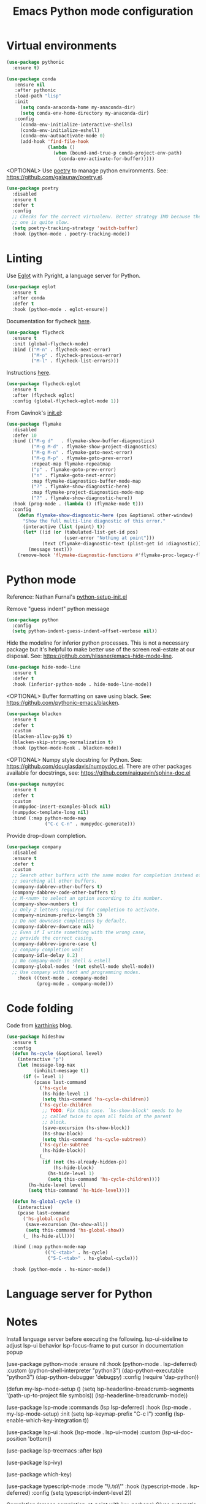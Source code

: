 #+TITLE: Emacs Python mode configuration
#+STARTUP: overview indent

* Virtual environments

#+begin_src emacs-lisp
  (use-package pythonic
    :ensure t)

  (use-package conda
     :ensure nil
     :after pythonic
     :load-path "lisp"
     :init
       (setq conda-anaconda-home my-anaconda-dir)
       (setq conda-env-home-directory my-anaconda-dir)
     :config
       (conda-env-initialize-interactive-shells)
       (conda-env-initialize-eshell)
       (conda-env-autoactivate-mode 0)
       (add-hook 'find-file-hook
                 (lambda ()
                   (when (bound-and-true-p conda-project-env-path)
                     (conda-env-activate-for-buffer)))))
#+end_src

<OPTIONAL> Use [[https://python-poetry.org/][poetry]] to manage python environments.
See: https://github.com/galaunay/poetry.el.
#+begin_src emacs-lisp
  (use-package poetry
    :disabled
    :ensure t
    :defer t
    :config
    ;; Checks for the correct virtualenv. Better strategy IMO because the default
    ;; one is quite slow.
    (setq poetry-tracking-strategy 'switch-buffer)
    :hook (python-mode . poetry-tracking-mode))
#+end_src

* Linting

Use [[https://github.com/joaotavora/eglot][Eglot]] with Pyright, a language server for Python.
#+begin_src emacs-lisp
  (use-package eglot
    :ensure t
    :after conda
    :defer t
    :hook (python-mode . eglot-ensure))
#+end_src

Documentation for flycheck [[https://www.flycheck.org][here]].
#+begin_src emacs-lisp
  (use-package flycheck
    :ensure t
    :init (global-flycheck-mode)
    :bind (("M-n" . flycheck-next-error)
           ("M-p" . flycheck-previous-error)
           ("M-l" . flycheck-list-errors)))
#+end_src

Instructions [[https://github.com/intramurz/flycheck-eglot][here]].
#+begin_src emacs-lisp
(use-package flycheck-eglot
  :ensure t
  :after (flycheck eglot)
  :config (global-flycheck-eglot-mode 1))
#+end_src
  
From Gavinok's [[https://github.com/Gavinok/emacs.d/blob/main/init.el][init.el]]:
#+begin_src emacs-lisp
  (use-package flymake
    :disabled
    :defer 10
    :bind (("M-g d"   . flymake-show-buffer-diagnostics)
           ("M-g M-d" . flymake-show-project-diagnostics)
           ("M-g M-n" . flymake-goto-next-error)
           ("M-g M-p" . flymake-goto-prev-error)
           :repeat-map flymake-repeatmap
           ("p" . flymake-goto-prev-error)
           ("n" . flymake-goto-next-error)
           :map flymake-diagnostics-buffer-mode-map
           ("?" . flymake-show-diagnostic-here)
           :map flymake-project-diagnostics-mode-map
           ("?" . flymake-show-diagnostic-here))
    :hook (prog-mode . (lambda () (flymake-mode t)))
    :config
      (defun flymake-show-diagnostic-here (pos &optional other-window)
        "Show the full multi-line diagnostic of this error."
        (interactive (list (point) t))
        (let* ((id (or (tabulated-list-get-id pos)
                       (user-error "Nothing at point")))
               (text (flymake-diagnostic-text (plist-get id :diagnostic))))
          (message text)))
      (remove-hook 'flymake-diagnostic-functions #'flymake-proc-legacy-flymake))
#+end_src

* Python mode

Reference: Nathan Furnal's [[https://gist.github.com/Nathan-Furnal/b327f14e861f009c014af36c1790ec49][python-setup-init.el]]

Remove "guess indent" python message
#+begin_src emacs-lisp
  (use-package python
    :config
    (setq python-indent-guess-indent-offset-verbose nil))
#+end_src

Hide the modeline for inferior python processes.  This is not a necessary
package but it's helpful to make better use of the screen real-estate at our
disposal. See: https://github.com/hlissner/emacs-hide-mode-line.

#+begin_src emacs-lisp
(use-package hide-mode-line
  :ensure t
  :defer t
  :hook (inferior-python-mode . hide-mode-line-mode))
#+end_src

<OPTIONAL> Buffer formatting on save using black.
See: https://github.com/pythonic-emacs/blacken.
#+begin_src emacs-lisp
  (use-package blacken
    :ensure t
    :defer t
    :custom
    (blacken-allow-py36 t)
    (blacken-skip-string-normalization t)
    :hook (python-mode-hook . blacken-mode))
#+end_src

<OPTIONAL> Numpy style docstring for Python.  See:
https://github.com/douglasdavis/numpydoc.el.  There are other packages
available for docstrings, see: https://github.com/naiquevin/sphinx-doc.el
#+begin_src emacs-lisp
  (use-package numpydoc
    :ensure t
    :defer t
    :custom
    (numpydoc-insert-examples-block nil)
    (numpydoc-template-long nil)
    :bind (:map python-mode-map
                ("C-c C-n" . numpydoc-generate)))
#+end_src

Provide drop-down completion.
#+begin_src emacs-lisp
  (use-package company
    :disabled
    :ensure t
    :defer t
    :custom
    ;; Search other buffers with the same modes for completion instead of
    ;; searching all other buffers.
    (company-dabbrev-other-buffers t)
    (company-dabbrev-code-other-buffers t)
    ;; M-<num> to select an option according to its number.
    (company-show-numbers t)
    ;; Only 2 letters required for completion to activate.
    (company-minimum-prefix-length 3)
    ;; Do not downcase completions by default.
    (company-dabbrev-downcase nil)
    ;; Even if I write something with the wrong case,
    ;; provide the correct casing.
    (company-dabbrev-ignore-case t)
    ;; company completion wait
    (company-idle-delay 0.2)
    ;; No company-mode in shell & eshell
    (company-global-modes '(not eshell-mode shell-mode))
    ;; Use company with text and programming modes.
      :hook ((text-mode . company-mode)
             (prog-mode . company-mode)))
#+end_src

* Code folding

Code from [[https://karthinks.com/software/simple-folding-with-hideshow/][karthinks]] blog.
#+begin_src emacs-lisp
  (use-package hideshow
    :ensure t
    :config
    (defun hs-cycle (&optional level)
      (interactive "p")
      (let (message-log-max
            (inhibit-message t))
        (if (= level 1)
            (pcase last-command
              ('hs-cycle
               (hs-hide-level 1)
               (setq this-command 'hs-cycle-children))
              ('hs-cycle-children
               ;; TODO: Fix this case. `hs-show-block' needs to be
               ;; called twice to open all folds of the parent
               ;; block.
               (save-excursion (hs-show-block))
               (hs-show-block)
               (setq this-command 'hs-cycle-subtree))
              ('hs-cycle-subtree
               (hs-hide-block))
              (_
               (if (not (hs-already-hidden-p))
                   (hs-hide-block)
                 (hs-hide-level 1)
                 (setq this-command 'hs-cycle-children))))
          (hs-hide-level level)
          (setq this-command 'hs-hide-level))))

    (defun hs-global-cycle ()
      (interactive)
      (pcase last-command
        ('hs-global-cycle
         (save-excursion (hs-show-all))
         (setq this-command 'hs-global-show))
        (_ (hs-hide-all))))    

    :bind (:map python-mode-map
                (("C-<tab>" . hs-cycle)
                 ("S-C-<tab>" . hs-global-cycle)))
    
    :hook (python-mode . hs-minor-mode))
#+end_src

* Language server for Python

* Notes

Install language server before executing the following.
lsp-ui-sideline to adjust lsp-ui behavior
lsp-focus-frame to put cursor in documentation popup

  (use-package python-mode
    :ensure nil
    :hook (python-mode . lsp-deferred)
    :custom
      (python-shell-interpreter "python3")
      (dap-python-executable "python3")
      (dap-python-debugger 'debugpy)
    :config
      (require 'dap-python))

  (defun my-lsp-mode-setup ()
    (setq lsp-headerline-breadcrumb-segments '(path-up-to-project file symbols))
    (lsp-headerline-breadcrumb-mode))

  (use-package lsp-mode
    :commands (lsp lsp-deferred)
    :hook (lsp-mode . my-lsp-mode-setup)
    :init
    (setq lsp-keymap-prefix "C-c l")
    :config
    (lsp-enable-which-key-integration t))

  (use-package lsp-ui
    :hook (lsp-mode . lsp-ui-mode)
    :custom
    (lsp-ui-doc-position 'bottom))

  (use-package lsp-treemacs
      :after lsp)

  (use-package lsp-ivy)

  (use-package which-key)

(use-package typescript-mode
    :mode "\\.ts\\'"
    :hook (typescript-mode . lsp-deferred)
    :config
    (setq typescript-indent-level 2))

Completion (emacs completion-at-point with ivy, perhaps)
Gives automatic completion menu
Signature help (eldoc?, ivy?)

(use-package company
      :after lsp-mode
      :hook (lsp-mode . company-mode)
      :bind (:map company-active-map
                  ("<tab>" . company-complete-selection))
            (:map lsp-mode-map
                  ("<tab>" . company-indent-or-complete-common))
      :custom
      (company-minimum-prefix-length 1)
      (company-idle-delay 0.0))

    (use-package company-box
      :hook (company-mode . company-box-mode))

